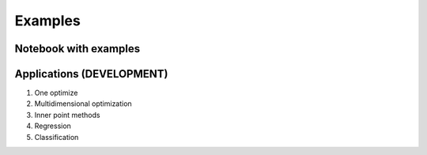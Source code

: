 Examples
========

Notebook with examples |Colab_1|_
-----------------------------------

.. |Colab_1| image:: https://colab.research.google.com/assets/colab-badge.svg
.. _Colab_1: https://colab.research.google.com/drive/19moQvDMK8kfTDYOGuRwEl06jdf_KXNMW?usp=sharing

.. |STRONEOPT| image:: https://static.streamlit.io/badges/streamlit_badge_black_white.svg
.. _STRONEOPT: https://share.streamlit.io/vktrbr/optimization_ml/main/OneDimensionalOptimization/streamlit_app.py

.. |STR_MULTI_OPT| image:: https://static.streamlit.io/badges/streamlit_badge_black_white.svg
.. _STR_MULTI_OPT: https://share.streamlit.io/vktrbr/optimization_ml/main/MultiDimensionalOptimization/streamlit_app.py

.. |STR_REGRESSION_OPT| image:: https://static.streamlit.io/badges/streamlit_badge_black_white.svg
.. _STR_REGRESSION_OPT: https://share.streamlit.io/vktrbr/optimization_ml/main/Regression/streamlit_app.py

.. |STR_IP_OPT| image:: https://static.streamlit.io/badges/streamlit_badge_black_white.svg
.. _STR_IP_OPT: https://share.streamlit.io/vktrbr/optimization_ml/main/Inner_point/streamlit_app.py

.. |STR_CLASSIFICATION_OPT| image:: https://static.streamlit.io/badges/streamlit_badge_black_white.svg
.. _STR_CLASSIFICATION_OPT: https://share.streamlit.io/vktrbr/optimization_ml/main/Classification/streamlit_app.py


.. raw:: html
    :file: ../_static/charts/BFGS-animation-dark.html
    :class: only-dark

.. raw:: html
    :file: ../_static/charts/BFGS-animation-light.html
    :class: only-light

Applications (DEVELOPMENT)
--------------------------

1. One optimize |STRONEOPT|_

2. Multidimensional optimization |STR_MULTI_OPT|_

3. Inner point methods |STR_IP_OPT|_

4. Regression |STR_REGRESSION_OPT|_

5. Classification |STR_CLASSIFICATION_OPT|_


